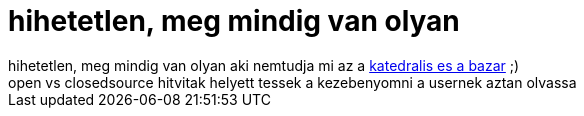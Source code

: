= hihetetlen, meg mindig van olyan

:slug: hihetetlen_meg_mindig_van_olyan
:category: regi
:tags: hu
:date: 2006-12-04T21:13:13Z
++++
hihetetlen, meg mindig van olyan aki nemtudja mi az a <a href="http://www.amazon.com/Cathedral-Bazaar-Musings-Accidental-Revolutionary/dp/0596001088" target="_self">katedralis es a bazar</a> ;)<br>open vs closedsource hitvitak helyett tessek a kezebenyomni a usernek aztan olvassa<br>
++++
